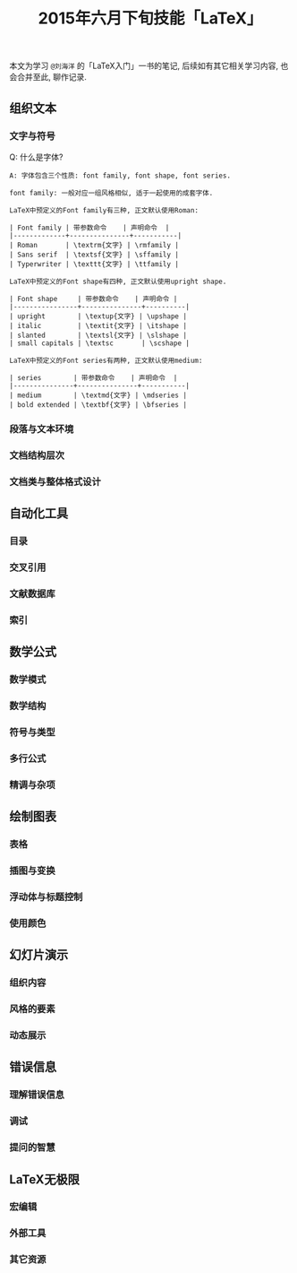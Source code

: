 #+TITLE: 2015年六月下旬技能「LaTeX」
#+TAGS: LaTeX, Emacs

本文为学习 =@刘海洋= 的「LaTeX入门」一书的笔记, 后续如有其它相关学习内容,
也会合并至此, 聊作记录.

** 组织文本

*** 文字与符号

Q: 什么是字体?

#+BEGIN_SRC
A: 字体包含三个性质: font family, font shape, font series.

font family: 一般对应一组风格相似, 适于一起使用的成套字体.

LaTeX中预定义的Font family有三种, 正文默认使用Roman:

| Font family | 带参数命令    | 声明命令  |
|-------------+---------------+-----------|
| Roman       | \textrm{文字} | \rmfamily |
| Sans serif  | \textsf{文字} | \sffamily |
| Typerwriter | \texttt{文字} | \ttfamily |

LaTeX中预定义的Font shape有四种, 正文默认使用upright shape.

| Font shape     | 带参数命令    | 声明命令 |
|----------------+---------------+----------|
| upright        | \textup{文字} | \upshape |
| italic         | \textit{文字} | \itshape |
| slanted        | \textsl{文字} | \slshape |
| small capitals | \textsc       | \scshape |

LaTeX中预定义的Font series有两种, 正文默认使用medium:

| series        | 带参数命令    | 声明命令  |
|---------------+---------------+-----------|
| medium        | \textmd{文字} | \mdseries |
| bold extended | \textbf{文字} | \bfseries |
#+END_SRC

*** 段落与文本环境

*** 文档结构层次

*** 文档类与整体格式设计


** 自动化工具

*** 目录

*** 交叉引用

*** 文献数据库

*** 索引

** 数学公式

*** 数学模式

*** 数学结构

*** 符号与类型

*** 多行公式

*** 精调与杂项

** 绘制图表

*** 表格

*** 插图与变换

*** 浮动体与标题控制

*** 使用颜色

** 幻灯片演示

*** 组织内容

*** 风格的要素

*** 动态展示

** 错误信息

*** 理解错误信息

*** 调试

*** 提问的智慧

** LaTeX无极限

*** 宏编辑

*** 外部工具

*** 其它资源
